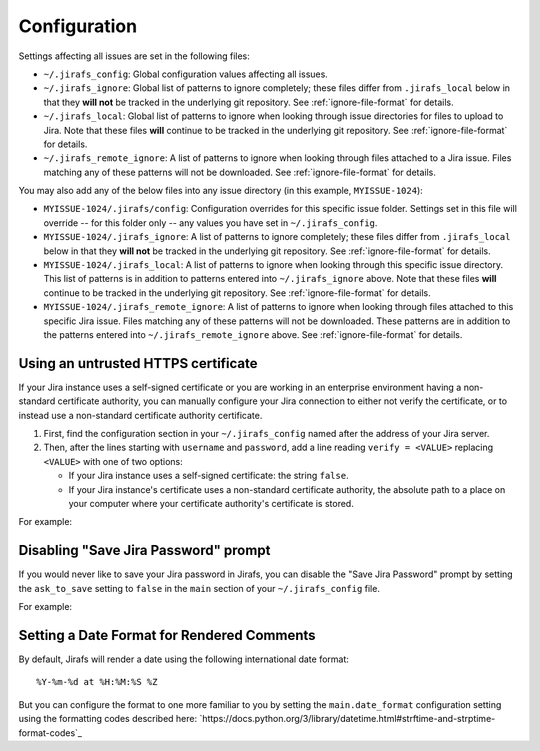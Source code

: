 Configuration
=============

Settings affecting all issues are set in the following files:

* ``~/.jirafs_config``: Global configuration values affecting all issues.
* ``~/.jirafs_ignore``: Global list of patterns to ignore completely; these
  files differ from ``.jirafs_local`` below in that they **will not** be
  tracked in the underlying git repository.
  See :ref:`ignore-file-format` for details.
* ``~/.jirafs_local``: Global list of patterns to ignore when looking through
  issue directories for files to upload to Jira. Note that these files
  **will** continue to be tracked in the underlying git repository.
  See :ref:`ignore-file-format` for details.
* ``~/.jirafs_remote_ignore``: A list of patterns to ignore when looking
  through files attached to a Jira issue.  Files matching any of these
  patterns will not be downloaded.  See :ref:`ignore-file-format` for details.

You may also add any of the below files into any issue directory (in this
example, ``MYISSUE-1024``):

* ``MYISSUE-1024/.jirafs/config``: Configuration overrides for this specific
  issue folder.  Settings set in this file will override -- for this folder
  only -- any values you have set in ``~/.jirafs_config``.
* ``MYISSUE-1024/.jirafs_ignore``: A list of patterns to ignore completely;
  these files differ from ``.jirafs_local`` below in that they **will not**
  be tracked in the underlying git repository.
  See :ref:`ignore-file-format` for details.
* ``MYISSUE-1024/.jirafs_local``: A list of patterns to ignore when looking
  through this specific issue directory.  This list of patterns is in
  addition to patterns entered into ``~/.jirafs_ignore`` above. Note that
  these files **will** continue to be tracked in the underlying git
  repository.  See :ref:`ignore-file-format` for details.
* ``MYISSUE-1024/.jirafs_remote_ignore``: A list of patterns to ignore
  when looking through files attached to this specific Jira issue.  Files
  matching any of these patterns will not be downloaded.  These patterns
  are in addition to the patterns entered into ``~/.jirafs_remote_ignore``
  above.  See :ref:`ignore-file-format` for details.

Using an untrusted HTTPS certificate
------------------------------------

If your Jira instance uses a self-signed certificate or you are working
in an enterprise environment having a non-standard certificate authority,
you can manually configure your Jira connection to either not verify the
certificate, or to instead use a non-standard certificate authority
certificate.

1. First, find the configuration section in your ``~/.jirafs_config`` named
   after the address of your Jira server.
2. Then, after the lines starting with ``username`` and ``password``, add a
   line reading ``verify = <VALUE>`` replacing ``<VALUE>`` with one of two
   options:

   * If your Jira instance uses a self-signed certificate: the string ``false``.
   * If your Jira instance's certificate uses a non-standard certificate
     authority, the absolute path to a place on your computer where your
     certificate authority's certificate is stored.

For example:

.. code-block:: ini
   :linenos:
   :emphasize-lines: 4

   [https://jira.mycompany.org]
   username = myusername
   password = mypassword
   verify = /path/to/certificate/or/false

Disabling "Save Jira Password" prompt
-------------------------------------

If you would never like to save your Jira password in Jirafs, you can disable
the "Save Jira Password" prompt by setting the ``ask_to_save`` setting to ``false`` in the ``main`` section of your ``~/.jirafs_config`` file.

For example:

.. code-block:: ini
   :linenos:
   :emphasize-lines: 2

   [main]
   ask_to_save = false


Setting a Date Format for Rendered Comments
-------------------------------------------

By default, Jirafs will render a date using the following international
date format::

     %Y-%m-%d at %H:%M:%S %Z

But you can configure the format to one more familiar to you by setting the
``main.date_format`` configuration setting using the formatting codes
described here: `https://docs.python.org/3/library/datetime.html#strftime-and-strptime-format-codes`_

.. code-block:: ini
   :linenos:
   :emphasize-lines: 2

   [main]
   date_format = %d %B %Y at %h:%M %p
